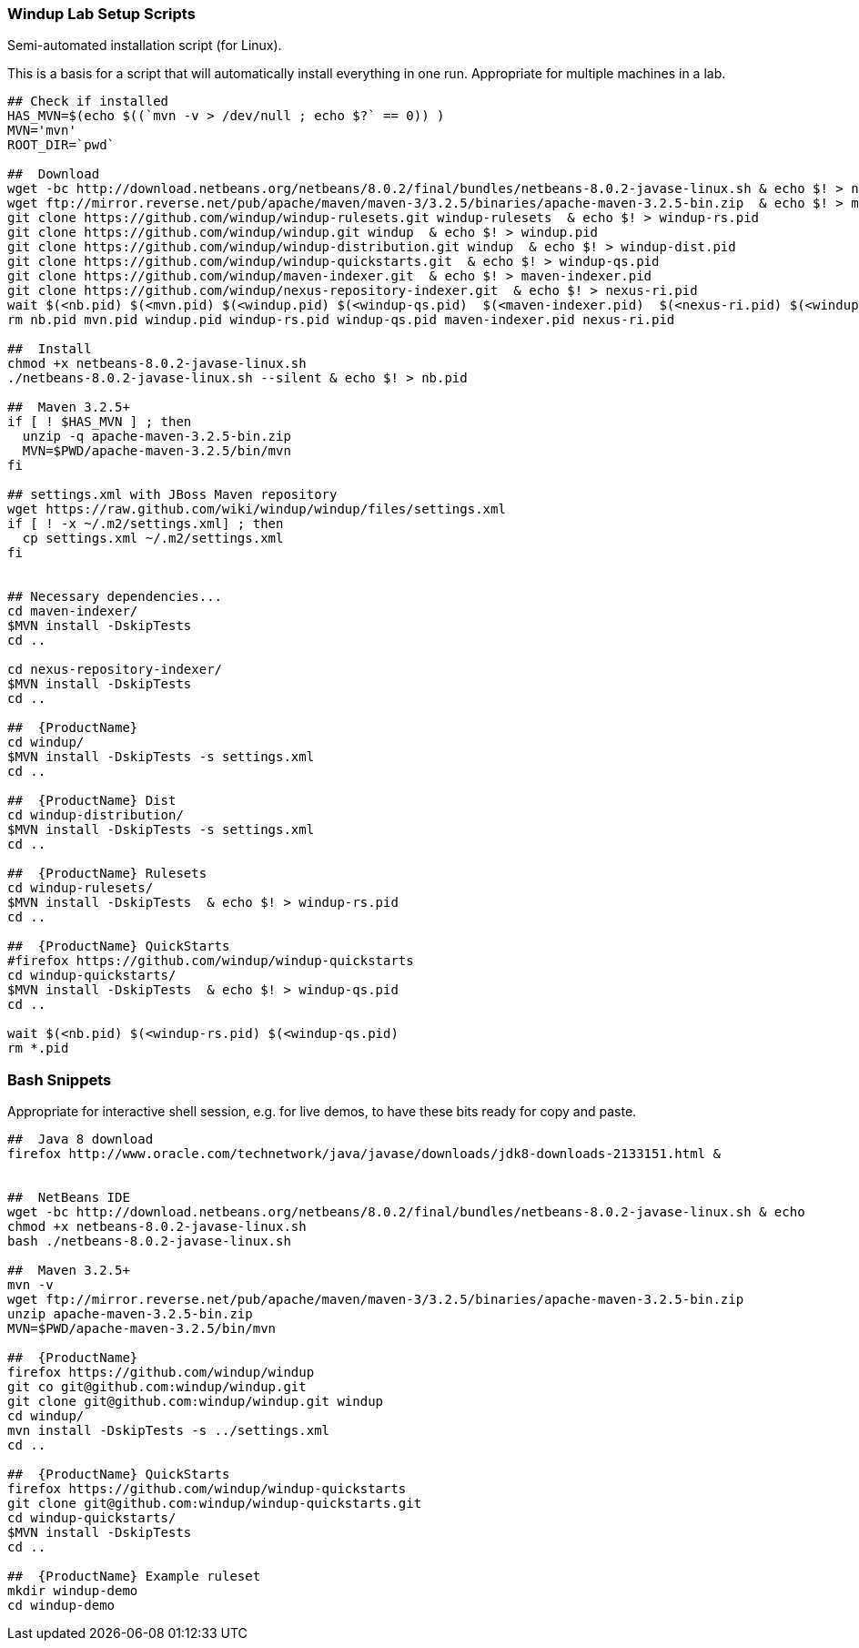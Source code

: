 :ProductName: Windup
:ProductShortName: Windup
:ProductVersion: 2.2.0-Final
:ProductDistribution: windup-distribution-2.2.0-Final
:ProductHomeVar: WINDUP_HOME 

[[Lab-Setup-Scripts]]
=== {ProductName} Lab Setup Scripts

Semi-automated installation script (for Linux).

This is a basis for a script that will automatically install everything in one run. Appropriate for multiple machines in a lab.

[source,bash]
--------------------------------------------------------------------------------------------
## Check if installed
HAS_MVN=$(echo $((`mvn -v > /dev/null ; echo $?` == 0)) )
MVN='mvn'
ROOT_DIR=`pwd`

##  Download
wget -bc http://download.netbeans.org/netbeans/8.0.2/final/bundles/netbeans-8.0.2-javase-linux.sh & echo $! > nb.pid
wget ftp://mirror.reverse.net/pub/apache/maven/maven-3/3.2.5/binaries/apache-maven-3.2.5-bin.zip  & echo $! > mvn.pid
git clone https://github.com/windup/windup-rulesets.git windup-rulesets  & echo $! > windup-rs.pid
git clone https://github.com/windup/windup.git windup  & echo $! > windup.pid
git clone https://github.com/windup/windup-distribution.git windup  & echo $! > windup-dist.pid
git clone https://github.com/windup/windup-quickstarts.git  & echo $! > windup-qs.pid
git clone https://github.com/windup/maven-indexer.git  & echo $! > maven-indexer.pid
git clone https://github.com/windup/nexus-repository-indexer.git  & echo $! > nexus-ri.pid
wait $(<nb.pid) $(<mvn.pid) $(<windup.pid) $(<windup-qs.pid)  $(<maven-indexer.pid)  $(<nexus-ri.pid) $(<windup-rs.pid)
rm nb.pid mvn.pid windup.pid windup-rs.pid windup-qs.pid maven-indexer.pid nexus-ri.pid

##  Install
chmod +x netbeans-8.0.2-javase-linux.sh
./netbeans-8.0.2-javase-linux.sh --silent & echo $! > nb.pid

##  Maven 3.2.5+
if [ ! $HAS_MVN ] ; then
  unzip -q apache-maven-3.2.5-bin.zip
  MVN=$PWD/apache-maven-3.2.5/bin/mvn
fi

## settings.xml with JBoss Maven repository
wget https://raw.github.com/wiki/windup/windup/files/settings.xml
if [ ! -x ~/.m2/settings.xml] ; then
  cp settings.xml ~/.m2/settings.xml
fi


## Necessary dependencies...
cd maven-indexer/
$MVN install -DskipTests
cd ..

cd nexus-repository-indexer/
$MVN install -DskipTests
cd ..

##  {ProductName}
cd windup/
$MVN install -DskipTests -s settings.xml
cd ..

##  {ProductName} Dist
cd windup-distribution/
$MVN install -DskipTests -s settings.xml
cd ..

##  {ProductName} Rulesets
cd windup-rulesets/
$MVN install -DskipTests  & echo $! > windup-rs.pid
cd ..

##  {ProductName} QuickStarts
#firefox https://github.com/windup/windup-quickstarts
cd windup-quickstarts/
$MVN install -DskipTests  & echo $! > windup-qs.pid
cd ..

wait $(<nb.pid) $(<windup-rs.pid) $(<windup-qs.pid)
rm *.pid
--------------------------------------------------------------------------------------------



=== Bash Snippets

Appropriate for interactive shell session, e.g. for live demos, to have these bits ready for copy and paste.

[source,bash]
--------------------------------------------------------------------------------------------
##  Java 8 download
firefox http://www.oracle.com/technetwork/java/javase/downloads/jdk8-downloads-2133151.html &


##  NetBeans IDE
wget -bc http://download.netbeans.org/netbeans/8.0.2/final/bundles/netbeans-8.0.2-javase-linux.sh & echo
chmod +x netbeans-8.0.2-javase-linux.sh
bash ./netbeans-8.0.2-javase-linux.sh 

##  Maven 3.2.5+
mvn -v
wget ftp://mirror.reverse.net/pub/apache/maven/maven-3/3.2.5/binaries/apache-maven-3.2.5-bin.zip
unzip apache-maven-3.2.5-bin.zip
MVN=$PWD/apache-maven-3.2.5/bin/mvn

##  {ProductName}
firefox https://github.com/windup/windup
git co git@github.com:windup/windup.git
git clone git@github.com:windup/windup.git windup
cd windup/
mvn install -DskipTests -s ../settings.xml
cd ..

##  {ProductName} QuickStarts
firefox https://github.com/windup/windup-quickstarts
git clone git@github.com:windup/windup-quickstarts.git
cd windup-quickstarts/
$MVN install -DskipTests
cd ..

##  {ProductName} Example ruleset
mkdir windup-demo
cd windup-demo
--------------------------------------------------------------------------------------------

